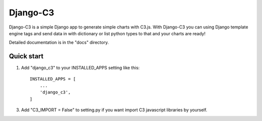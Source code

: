 =====
Django-C3
=====

Django-C3 is a simple Django app to generate simple charts with C3.js.
With Django-C3 you can using Django template engine tags and send data in with dictionary or list python types to that and your charts are ready!

Detailed documentation is in the "docs" directory.

Quick start
-----------

1. Add "django_c3" to your INSTALLED_APPS setting like this::

    INSTALLED_APPS = [
        ...
        'django_c3',
    ]


3. Add "C3_IMPORT = False" to setting.py if you want import C3 javascript libraries by yourself.
